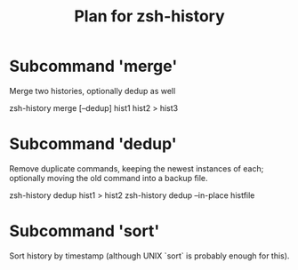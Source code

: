 #+TITLE: Plan for zsh-history
#+STARTUP: showall

* Subcommand 'merge'
    Merge two histories, optionally dedup as well

    zsh-history merge [--dedup] hist1 hist2 > hist3

* Subcommand 'dedup'
    Remove duplicate commands, keeping the newest instances of each;
    optionally moving the old command into a backup file.

    zsh-history dedup hist1 > hist2
    zsh-history dedup --in-place histfile

* Subcommand 'sort'
    Sort history by timestamp (although UNIX `sort` is probably enough for this).
